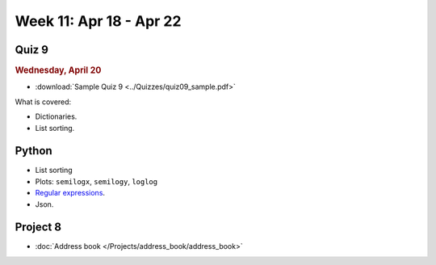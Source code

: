 Week 11: Apr 18 - Apr 22
========================

Quiz 9
~~~~~~~

.. rubric:: Wednesday, April 20

* :download:`Sample Quiz 9 <../Quizzes/quiz09_sample.pdf>`

What is covered:

* Dictionaries.
* List sorting.


Python
~~~~~~

* List sorting
* Plots: ``semilogx``, ``semilogy``, ``loglog``
* `Regular expressions <https://www.debuggex.com/cheatsheet/regex/python>`_.
* Json.

Project 8
~~~~~~~~~

* :doc:`Address book </Projects/address_book/address_book>`
